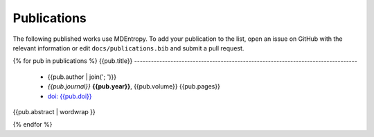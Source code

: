 .. _publications:

Publications
============

The following published works use MDEntropy. To add your publication
to the list, open an issue on GitHub with the relevant information or
edit ``docs/publications.bib`` and submit a pull request.

.. publications.bib lists the relevant publications
.. publications_templ.rst defines how the publications will be displayed
.. publications.rst is generated during sphinx build (see conf.py)
   and should not be edited directly!

{% for pub in publications %}
{{pub.title}}
--------------------------------------------------------------------------------

 * {{pub.author | join('; ')}}
 * *{{pub.journal}}* **{{pub.year}}**, {{pub.volume}} {{pub.pages}}
 * `doi: {{pub.doi}} <http://dx.doi.org/{{pub.doi}}>`_

{{pub.abstract | wordwrap }}

{% endfor %}
